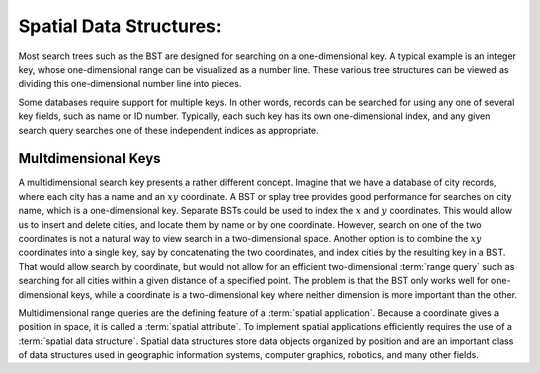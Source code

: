 .. This file is part of the OpenDSA eTextbook project. See
.. http://algoviz.org/OpenDSA for more details.
.. Copyright (c) 2012-2013 by the OpenDSA Project Contributors, and
.. distributed under an MIT open source license.

.. avmetadata::
   :author: Cliff Shaffer
   :requires:
   :satisfies: Spatial data structures
   :topic: Spatial Data Structures

Spatial Data Structures:
========================

Most search trees such as the BST are designed for searching on a
one-dimensional key.
A typical example is an integer key, whose one-dimensional range
can be visualized as a number line.
These various tree structures can be viewed as dividing this
one-dimensional number line into pieces.

Some databases require support for multiple keys.
In other words, records can be searched for using any one of several
key fields, such as name or ID number.
Typically, each such key has its own one-dimensional index,
and any given search query searches one of these independent
indices as appropriate.

Multdimensional Keys
--------------------

A multidimensional search key presents a rather different concept.
Imagine that we have a database of city records, where
each city has a name and an :math:`xy` coordinate.
A BST or splay tree provides good performance for searches on city
name, which is a one-dimensional key.
Separate BSTs could be used to index the :math:`x` and :math:`y`
coordinates.
This would allow us to insert and delete cities, and locate them by
name or by one coordinate.
However, search on one of the two coordinates is not a natural way to
view search in a two-dimensional space.
Another option is to combine the :math:`xy` coordinates into a single
key, say by concatenating the two coordinates, and
index cities by the resulting key in a BST.
That would allow search by coordinate, but would not allow for an
efficient two-dimensional :term:`range query` such as searching for
all cities within a given distance of a specified point.
The problem is that the BST only works well for one-dimensional keys,
while a coordinate is a two-dimensional key where neither dimension
is more important than the other.

Multidimensional range queries are the defining feature
of a :term:`spatial application`.
Because a coordinate gives a position in space, it is called
a :term:`spatial attribute`.
To implement spatial applications efficiently requires the use of a
:term:`spatial data structure`.
Spatial data structures store data objects organized by position and
are an important class of data structures used in geographic
information systems, computer graphics, robotics, and many other
fields.

